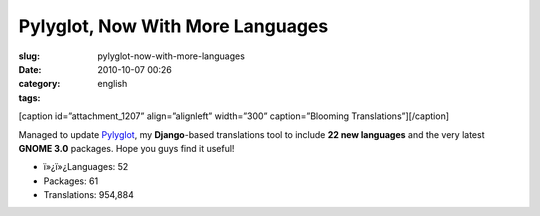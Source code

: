Pylyglot, Now With More Languages
#################################
:slug: pylyglot-now-with-more-languages
:date: 2010-10-07 00:26
:category:
:tags: english

[caption id=”attachment\_1207” align=”alignleft” width=”300”
caption=”Blooming Translations”]\ |Blooming Translations|\ [/caption]

Managed to update `Pylyglot <http://pylyglot.org>`__, my
**Django**-based translations tool to include **22 new languages** and
the very latest **GNOME 3.0** packages. Hope you guys find it useful!

-  ï»¿ï»¿Languages: 52
-  Packages: 61
-  Translations: 954,884

.. |Blooming Translations| image:: http://www.ogmaciel.com/wp-content/uploads/2010/10/2459439697_4f383f7212-300x199.jpg
   :target: http://www.ogmaciel.com/wp-content/uploads/2010/10/2459439697_4f383f7212.jpg
